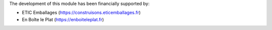The development of this module has been financially supported by:

* ETIC Emballages (https://construisons.eticemballages.fr)
* En Boîte le Plat (https://enboiteleplat.fr)
